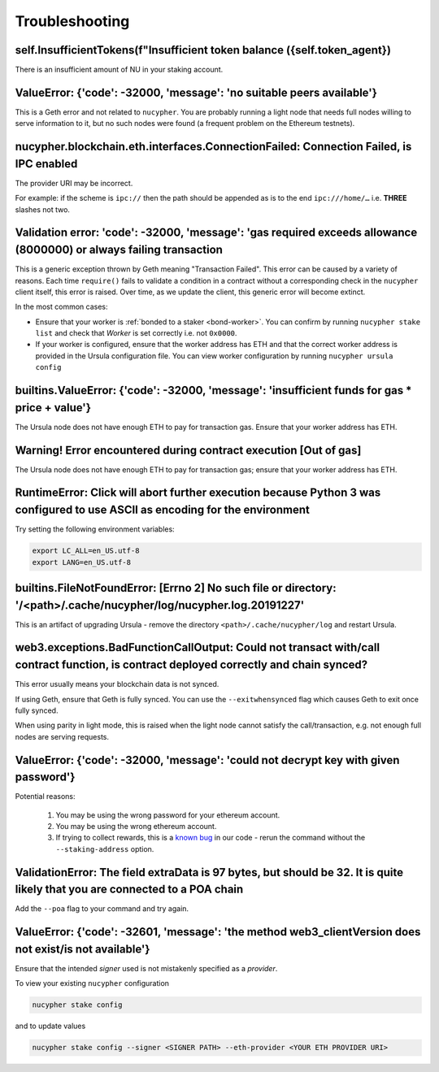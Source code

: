===============
Troubleshooting
===============


self.InsufficientTokens(f"Insufficient token balance ({self.token_agent})
-------------------------------------------------------------------------

There is an insufficient amount of NU in your staking account.


ValueError: {'code': -32000, 'message': 'no suitable peers available'}
----------------------------------------------------------------------

This is a Geth error and not related to ``nucypher``. You are probably running a light node that needs
full nodes willing to serve information to it, but no such nodes were found (a frequent problem on the Ethereum testnets).


nucypher.blockchain.eth.interfaces.ConnectionFailed: Connection Failed, is IPC enabled
--------------------------------------------------------------------------------------

The provider URI may be incorrect.

For example: if the scheme is ``ipc://`` then the path should be appended as is to the end ``ipc:///home/…``
i.e. **THREE** slashes not two.


Validation error: 'code': -32000, 'message': 'gas required exceeds allowance (8000000) or always failing transaction
--------------------------------------------------------------------------------------------------------------------
This is a generic exception thrown by Geth meaning "Transaction Failed".
This error can be caused by a variety of reasons. Each time ``require()`` fails to validate a condition in a contract
without a corresponding check in the ``nucypher`` client itself, this error is raised. Over time, as we update the
client, this generic error will become extinct.

In the most common cases:

- Ensure that your worker is :ref:`bonded to a staker <bond-worker>`.
  You can confirm by running ``nucypher stake list`` and check that `Worker` is set correctly i.e. not ``0x0000``.
- If your worker is configured, ensure that the worker address has ETH and that the correct worker address is
  provided in the Ursula configuration file. You can view worker configuration by running ``nucypher ursula config``


builtins.ValueError: {'code': -32000, 'message': 'insufficient funds for gas * price + value'}
----------------------------------------------------------------------------------------------

The Ursula node does not have enough ETH to pay for transaction gas. Ensure that your worker address has ETH.


Warning! Error encountered during contract execution [Out of gas]
-----------------------------------------------------------------

The Ursula node does not have enough ETH to pay for transaction gas; ensure that your worker address has ETH.


RuntimeError: Click will abort further execution because Python 3 was configured to use ASCII as encoding for the environment
-----------------------------------------------------------------------------------------------------------------------------

Try setting the following environment variables:

.. code::

    export LC_ALL=en_US.utf-8
    export LANG=en_US.utf-8


builtins.FileNotFoundError: [Errno 2] No such file or directory: '/<path>/.cache/nucypher/log/nucypher.log.20191227'
--------------------------------------------------------------------------------------------------------------------

This is an artifact of upgrading Ursula - remove the directory ``<path>/.cache/nucypher/log`` and restart Ursula.


web3.exceptions.BadFunctionCallOutput: Could not transact with/call contract function, is contract deployed correctly and chain synced?
---------------------------------------------------------------------------------------------------------------------------------------

This error usually means your blockchain data is not synced.

If using Geth, ensure that Geth is fully synced. You can use the ``--exitwhensynced`` flag which causes Geth
to exit once fully synced.

When using parity in light mode, this is raised when the light node cannot satisfy the call/transaction, e.g. not
enough full nodes are serving requests.


ValueError: {'code': -32000, 'message': 'could not decrypt key with given password'}
------------------------------------------------------------------------------------

Potential reasons:

    #. You may be using the wrong password for your ethereum account.

    #. You may be using the wrong ethereum account.

    #. If trying to collect rewards, this is a `known bug <https://github.com/nucypher/nucypher/issues/1657>`_ in our
       code - rerun the command without the ``--staking-address`` option.


ValidationError: The field extraData is 97 bytes, but should be 32. It is quite likely that you are connected to a POA chain
----------------------------------------------------------------------------------------------------------------------------

Add the ``--poa`` flag to your command and try again.


ValueError: {'code': -32601, 'message': 'the method web3_clientVersion does not exist/is not available'}
--------------------------------------------------------------------------------------------------------

Ensure that the intended *signer* used is not mistakenly specified as a *provider*.

To view your existing ``nucypher`` configuration

.. code:: bash

    nucypher stake config

and to update values

.. code:: bash

    nucypher stake config --signer <SIGNER PATH> --eth-provider <YOUR ETH PROVIDER URI>
